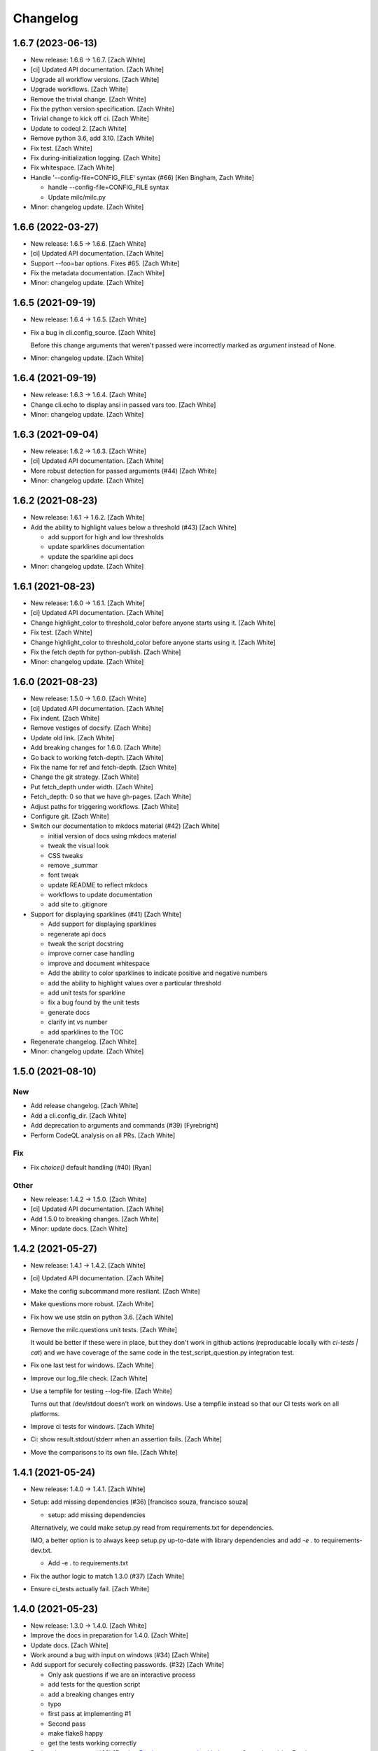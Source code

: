 Changelog
=========


1.6.7 (2023-06-13)
------------------
- New release: 1.6.6 → 1.6.7. [Zach White]
- [ci] Updated API documentation. [Zach White]
- Upgrade all workflow versions. [Zach White]
- Upgrade workflows. [Zach White]
- Remove the trivial change. [Zach White]
- Fix the python version specification. [Zach White]
- Trivial change to kick off ci. [Zach White]
- Update to codeql 2. [Zach White]
- Remove python 3.6, add 3.10. [Zach White]
- Fix test. [Zach White]
- Fix during-initialization logging. [Zach White]
- Fix whitespace. [Zach White]
- Handle '--config-file=CONFIG_FILE' syntax (#66) [Ken Bingham, Zach
  White]

  * handle --config-file=CONFIG_FILE syntax

  * Update milc/milc.py
- Minor: changelog update. [Zach White]


1.6.6 (2022-03-27)
------------------
- New release: 1.6.5 → 1.6.6. [Zach White]
- [ci] Updated API documentation. [Zach White]
- Support --foo=bar options. Fixes #65. [Zach White]
- Fix the metadata documentation. [Zach White]
- Minor: changelog update. [Zach White]


1.6.5 (2021-09-19)
------------------
- New release: 1.6.4 → 1.6.5. [Zach White]
- Fix a bug in cli.config_source. [Zach White]

  Before this change arguments that weren't passed were incorrectly marked
  as `argument` instead of None.
- Minor: changelog update. [Zach White]


1.6.4 (2021-09-19)
------------------
- New release: 1.6.3 → 1.6.4. [Zach White]
- Change cli.echo to display ansi in passed vars too. [Zach White]
- Minor: changelog update. [Zach White]


1.6.3 (2021-09-04)
------------------
- New release: 1.6.2 → 1.6.3. [Zach White]
- [ci] Updated API documentation. [Zach White]
- More robust detection for passed arguments (#44) [Zach White]
- Minor: changelog update. [Zach White]


1.6.2 (2021-08-23)
------------------
- New release: 1.6.1 → 1.6.2. [Zach White]
- Add the ability to highlight values below a threshold (#43) [Zach
  White]

  * add support for high and low thresholds

  * update sparklines documentation

  * update the sparkline api docs
- Minor: changelog update. [Zach White]


1.6.1 (2021-08-23)
------------------
- New release: 1.6.0 → 1.6.1. [Zach White]
- [ci] Updated API documentation. [Zach White]
- Change highlight_color to threshold_color before anyone starts using
  it. [Zach White]
- Fix test. [Zach White]
- Change highlight_color to threshold_color before anyone starts using
  it. [Zach White]
- Fix the fetch depth for python-publish. [Zach White]
- Minor: changelog update. [Zach White]


1.6.0 (2021-08-23)
------------------
- New release: 1.5.0 → 1.6.0. [Zach White]
- [ci] Updated API documentation. [Zach White]
- Fix indent. [Zach White]
- Remove vestiges of docsify. [Zach White]
- Update old link. [Zach White]
- Add breaking changes for 1.6.0. [Zach White]
- Go back to working fetch-depth. [Zach White]
- Fix the name for ref and fetch-depth. [Zach White]
- Change the git strategy. [Zach White]
- Put fetch_depth under width. [Zach White]
- Fetch_depth: 0 so that we have gh-pages. [Zach White]
- Adjust paths for triggering workflows. [Zach White]
- Configure git. [Zach White]
- Switch our documentation to mkdocs material (#42) [Zach White]

  * initial version of docs using mkdocs material

  * tweak the visual look

  * CSS tweaks

  * remove _summar

  * font tweak

  * update README to reflect mkdocs

  * workflows to update documentation

  * add site to .gitignore
- Support for displaying sparklines (#41) [Zach White]

  * Add support for displaying sparklines

  * regenerate api docs

  * tweak the script docstring

  * improve corner case handling

  * improve and document whitespace

  * Add the ability to color sparklines to indicate positive and negative numbers

  * add the ability to highlight values over a particular threshold

  * add unit tests for sparkline

  * fix a bug found by the unit tests

  * generate docs

  * clarify int vs number

  * add sparklines to the TOC
- Regenerate changelog. [Zach White]
- Minor: changelog update. [Zach White]


1.5.0 (2021-08-10)
------------------

New
~~~
- Add release changelog. [Zach White]
- Add a cli.config_dir. [Zach White]
- Add deprecation to arguments and commands (#39) [Fyrebright]
- Perform CodeQL analysis on all PRs. [Zach White]

Fix
~~~
- Fix `choice()` default handling (#40) [Ryan]

Other
~~~~~
- New release: 1.4.2 → 1.5.0. [Zach White]
- [ci] Updated API documentation. [Zach White]
- Add 1.5.0 to breaking changes. [Zach White]
- Minor: update docs. [Zach White]


1.4.2 (2021-05-27)
------------------
- New release: 1.4.1 → 1.4.2. [Zach White]
- [ci] Updated API documentation. [Zach White]
- Make the config subcommand more resiliant. [Zach White]
- Make questions more robust. [Zach White]
- Fix how we use stdin on python 3.6. [Zach White]
- Remove the milc.questions unit tests. [Zach White]

  It would be better if these were in place, but they don't work in github
  actions (reproducable locally with `ci-tests | cat`) and we have
  coverage of the same code in the test_script_question.py integration
  test.
- Fix one last test for windows. [Zach White]
- Improve our log_file check. [Zach White]
- Use a tempfile for testing --log-file. [Zach White]

  Turns out that /dev/stdout doesn't work on windows. Use a tempfile
  instead so that our CI tests work on all platforms.
- Improve ci tests for windows. [Zach White]
- Ci: show result.stdout/stderr when an assertion fails. [Zach White]
- Move the comparisons to its own file. [Zach White]


1.4.1 (2021-05-24)
------------------
- New release: 1.4.0 → 1.4.1. [Zach White]
- Setup: add missing dependencies (#36) [francisco souza, francisco
  souza]

  * setup: add missing dependencies

  Alternatively, we could make setup.py read from requirements.txt for
  dependencies.

  IMO, a better option is to always keep setup.py up-to-date with
  library dependencies and add `-e .` to requirements-dev.txt.

  * Add -e . to requirements.txt
- Fix the author logic to match 1.3.0 (#37) [Zach White]
- Ensure ci_tests actually fail. [Zach White]


1.4.0 (2021-05-23)
------------------
- New release: 1.3.0 → 1.4.0. [Zach White]
- Improve the docs in preparation for 1.4.0. [Zach White]
- Update docs. [Zach White]
- Work around a bug with input on windows (#34) [Zach White]
- Add support for securely collecting passwords. (#32) [Zach White]

  * Only ask questions if we are an interactive process

  * add tests for the question script

  * add a breaking changes entry

  * typo

  * first pass at implementing #1

  * Second pass

  * make flake8 happy

  * get the tests working correctly
- Basic spinner support (#33) [Erovia <Erovia@users.noreply.github.com>
  Co-authored-by: Erovia <Erovia@users.noreply.github.com>, Zach White]

  * basic spinner support

  * update readme

  * add a spinner for QMK

  * Apply suggestions from code review
- Only ask questions if we are an interactive process (#30) [Zach White]

  * Only ask questions if we are an interactive process

  * add tests for the question script

  * tweak color

  * add a breaking changes entry

  * typo

  * make ci happy
- Allow config values to be set by attribute (#31) [Zach White]
- Eliminate the need to use environment variables for metadata (#29)
  [Zach White]

  * Eliminate the need to use environment variables for metadata

  * properly handle dashes in subcommands

  * correctly handle subcommands and arguments with dashes

  * fix automatic app name detection

  * add a warning about importing set_metadata and cli

  * update docs

  * yapf

  * fix the description for config --all
- Improve the config command (#28) [Zach White]

  * The config command now filters out configuration that has not been set

  * tweak

  * remove print

  * typo

  * sort the config before printing it
- Script to show the available ANSI colors. [Zach White]


1.3.0 (2021-03-28)
------------------
- New release: 1.2.1 → 1.3.0. [Zach White]
- [ci] Updated API documentation. [Zach White]
- Add argcomplete to the summary. [Zach White]
- Flesh out the argcomplete support. [Zach White]
- Support for setting the version number. [Zach White]

  fixes #14
- Overhaul how ansi/unicode are supported. [Zach White]

  fixes #26
- Misc cleanups. [Zach White]


1.2.1 (2021-03-28)
------------------
- New release: 1.2.0 → 1.2.1. [Zach White]
- Update python-publish.yml. [Zach White]
- Create python-publish.yml. [Zach White]
- Improve generate_docs. [Zach White]

  We now automatically update the _summary.md and commit changes if requested.


1.2.0 (2021-03-24)
------------------
- New release: 1.1.0 → 1.2.0. [Zach White]
- Document the new version 1.2.0. [Zach White]
- Adjust ci_tests. [Zach White]
- Bump supported python versions. [Zach White]
- Change the order of tests. [Zach White]
- Resolve config file paths. [Zach White]
- Add more integration tests. [Zach White]
- Fix handling of store_boolean (#25) [Joel Challis]


1.1.0 (2021-01-23)
------------------
- New release: 1.0.13 → 1.1.0. [Zach White]


1.0.13 (2021-01-23)
-------------------
- New release: 1.0.12 → 1.0.13. [Zach White]
- Add breaking changes. [Zach White]
- Add the ability to bump major and minor versions too. [Zach White]
- Improve default value handling (#24) [Zach White]

  * improve default value handling

  * small optimization


1.0.12 (2021-01-02)
-------------------
- New release: 1.0.11 → 1.0.12. [Zach White]
- Generated API documentation. [Zach White]
- Add version parameter to constructor. [Zed Chance]


1.0.11 (2021-01-02)
-------------------
- New release: 1.0.10 → 1.0.11. [Zach White]
- Don't pass both universal_newlines and text. [Zach White]


1.0.10 (2020-10-25)
-------------------
- New release: 1.0.9 → 1.0.10. [skullY]
- Generated API documentation. [skullY]
- Fix cli.print_help() and cli.print_usage() [skullY]


1.0.9 (2020-10-22)
------------------
- New release: 1.0.8 → 1.0.9. [skullY]
- Generated API documentation. [skullY]
- Don't install tests together with package. [s-ol]
- Questions.yesno: always add a y/n prompt (#19) [Zach White]
- Typo fix. [skullY]
- Improve cli.run docs. [skullY]
- Document and improve cli.run. [skullY]


1.0.8 (2020-10-07)
------------------
- New release: 1.0.7 → 1.0.8. [skullY]
- Update API docs. [skullY]
- Add pydoc-markdown to requirements-release.txt. [skullY]
- Make yapf happy. [skullY]
- Temporarily import format_ansi for qmk. [skullY]
- Improve log file handling. Add tests. (#17) [Zach White]
- Generated API documentation. [skullY]
- Improve ANSI support and --no-color (#16) [Zach White]

  * support --no-color for cli.echo and support emojis when --no-color is used

  * tweak when levelname gets stripped of ansi
- Add --log-file-level option to set file loggging level from CLI.
  [Cédric Tissières]
- Set logging level for file accordingly to console level. [Cédric
  Tissières]


1.0.7 (2020-04-29)
------------------
- New release: 1.0.6 → 1.0.7. [skullY]
- Enable space in config values. fixes #10. [skullY]


1.0.6 (2020-04-29)
------------------
- New release: 1.0.5 → 1.0.6. [skullY]
- Generated API documentation. [skullY]
- Add the ability to selectively save config options. [skullY]


1.0.5 (2020-04-29)
------------------
- New release: 1.0.4 → 1.0.5. [skullY]
- Fix the get_argument_name call. fixes #7. [skullY]


1.0.4 (2020-04-15)
------------------
- New release: 1.0.3 → 1.0.4. [skullY]
- Make arg_only subcommand specific. [skullY]
- Fix setting config values for store_true and store_false. [skullY]


1.0.3 (2020-03-30)
------------------
- New release: 1.0.2 → 1.0.3. [skullY]
- Generated API documentation. [skullY]
- Fix configuration handling. [Erovia]
- Cleanup a couple QMK references. [skullY]
- Add tests for milc.questions. [skullY]
- Add tests for milc.configuration. [skullY]
- Add a test for milc.ansi. [skullY]
- Add tests for milc/__init__.py. [skullY]
- Install dev requirements from requirements-dev.txt. [skullY]
- Write some tests for attrdict. [skullY]


1.0.2 (2020-03-24)
------------------
- New release: 1.0.1 → 1.0.2. [skullY]
- Fix typos and selling mistakes. [skullY]
- Add EMOJI_LOGLEVELS to the main milc module. [skullY]


1.0.1 (2020-03-24)
------------------
- New release: 1.0.0 → 1.0.1. [skullY]
- Do not check docs if no changes. [skullY]
- More release fixing. [skullY]
- Fix doc generation. [skullY]
- Fixup the release script. [skullY]
- Enhance the ci test. [skullY]
- Add missing quotes. [skullY]
- Fix the release script. [skullY]
- Temporarily put requirements.txt back. [skullY]


1.0.0 (2020-03-24)
------------------
- Release infrastructure. [skullY]
- Add some documentation to the scripts. [skullY]
- Add a contributing section. [skullY]
- Enhance the workflows. [skullY]
- Add windows and caching to CI. [skullY]
- Add missing addirs. [skullY]
- Setup CI. [skullydazed]
- Add a script to run ci tests. [skullY]
- Yapf. [skullY]
- Add generated api docs. [skullY]
- Clean up the sidebar. [skullY]
- Yapfify. [skullY]
- Add flake8 and yapf configs. [skullY]
- Remove the link. [skullY]
- Make the question.md formatting nicer. [skullY]
- Remove qmk references. [skullY]
- Fix the chart. [skullY]
- Add some missing docs. [skullY]
- Polish some rough edges. [skullY]
- Print->cli.echo. [skullY]
- Remove unused getting_started.md. [skullY]
- Fix up the examples in the tutorial. [skullY]
- Update the example in the tutorial. [skullY]
- Add note about cli.config.general. [skullY]
- Add backtics around None. [skullY]
- Add configuration to the sidebar. [skullY]
- Document configuration, make cli.args an attrdict. [skullY]
- Create CNAME. [skullydazed]
- Delete CNAME. [skullydazed]
- Create CNAME. [skullydazed]
- Disable jekyll. [skullY]
- Flesh out the MILC documentation. [skullY]
- Allow programs to override app_name and app_author. [skullY]
- Rearrange the docs and add docsify. [skullY]
- Break milc up into pieces. [skullY]
- Sync with qmk_firmware and fix a couple bugs. [skullY]
- Cleanup. [skullY]
- Update screenshots. [skullY]
- Refactor the API to require descriptions. [skullY]
- Cleanup a bit and add some documentation. [skullY]
- Add cli.print() [skullY]
- Cleanup for first github push. [skullY]
- Add a flake8 config and fixup flake8 errors. [skullY]
- Add a .gitignore. [skullY]
- Add support for store_boolean arguments. [skullY]
- Add support for reading and writing config files. [skullY]
- Add spinner support. [skullY]
- Fix a typo. [skullY]
- Make the printed log level output colored icons instead of text.
  [skullY]
- Add ANSI support to CLIM. [skullY]
- Minor tweak. [skullY]
- Add an RLock for thread safety. [skullY]
- Add support for both printed and file logs. [skullY]
- Flesh out the module's docstring. [skullY]
- Strip whitespace. [skullY]
- Add a documentation stub. [skullY]
- Add argument decorator, flesh out docs. [skullY]
- Small cleanup. [skullY]
- Barebones skeleton for the qmk cli. [skullY]



